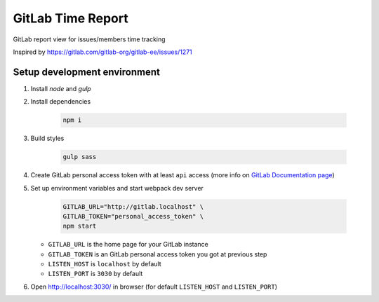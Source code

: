 ==================
GitLab Time Report
==================

GitLab report view for issues/members time tracking

Inspired by https://gitlab.com/gitlab-org/gitlab-ee/issues/1271

Setup development environment
=============================

#. Install `node` and `gulp`

#. Install dependencies

    .. code-block:: bash

        npm i

#. Build styles

    .. code-block:: bash

        gulp sass


#. Create GitLab personal access token with at least ``api`` access (more info on `GitLab Documentation page <https://docs.gitlab.com/ee/user/profile/personal_access_tokens.html>`_)

#. Set up environment variables and start webpack dev server

    .. code-block:: bash

        GITLAB_URL="http://gitlab.localhost" \
        GITLAB_TOKEN="personal_access_token" \
        npm start


   - ``GITLAB_URL`` is the home page for your GitLab instance
   - ``GITLAB_TOKEN`` is an GitLab personal access token you got at previous step
   - ``LISTEN_HOST`` is ``localhost`` by default
   - ``LISTEN_PORT`` is ``3030`` by default

#. Open http://localhost:3030/ in browser (for default ``LISTEN_HOST`` and ``LISTEN_PORT``)
